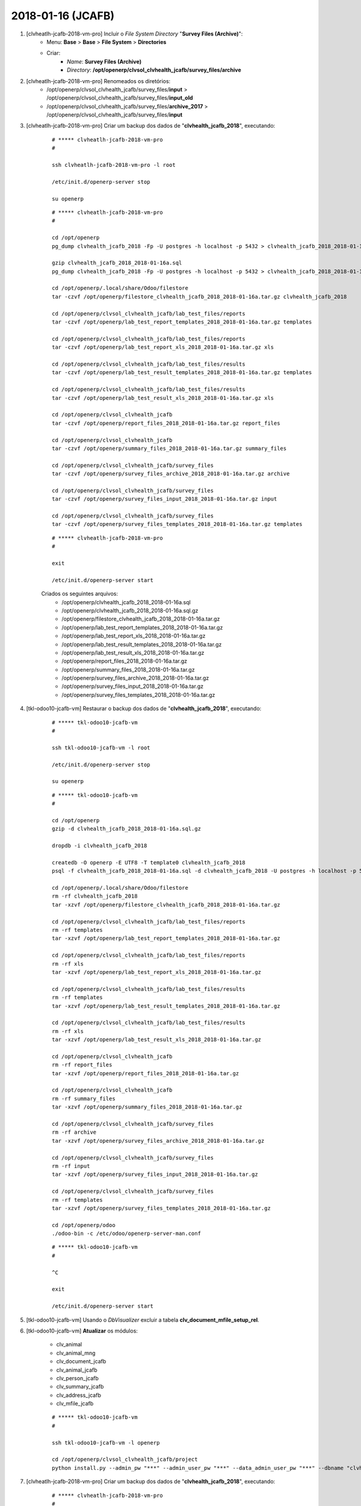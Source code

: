 ==================
2018-01-16 (JCAFB)
==================

#. [clvheatlh-jcafb-2018-vm-pro] Incluir o *File System Directory* "**Survey Files (Archive)**":
    * Menu: **Base** > **Base** > **File System** > **Directories**
    * Criar:
        * *Name*: **Survey Files (Archive)**
        * *Directory*: **/opt/openerp/clvsol_clvhealth_jcafb/survey_files/archive**

#. [clvheatlh-jcafb-2018-vm-pro] Renomeados os diretórios:
    * /opt/openerp/clvsol_clvhealth_jcafb/survey_files/**input** > /opt/openerp/clvsol_clvhealth_jcafb/survey_files/**input_old**
    * /opt/openerp/clvsol_clvhealth_jcafb/survey_files/**archive_2017** > /opt/openerp/clvsol_clvhealth_jcafb/survey_files/**input**

#. [clvheatlh-jcafb-2018-vm-pro] Criar um backup dos dados de "**clvhealth_jcafb_2018**", executando:

    ::

        # ***** clvheatlh-jcafb-2018-vm-pro
        #

        ssh clvheatlh-jcafb-2018-vm-pro -l root

        /etc/init.d/openerp-server stop

        su openerp

    ::

        # ***** clvheatlh-jcafb-2018-vm-pro
        #

        cd /opt/openerp
        pg_dump clvhealth_jcafb_2018 -Fp -U postgres -h localhost -p 5432 > clvhealth_jcafb_2018_2018-01-16a.sql

        gzip clvhealth_jcafb_2018_2018-01-16a.sql
        pg_dump clvhealth_jcafb_2018 -Fp -U postgres -h localhost -p 5432 > clvhealth_jcafb_2018_2018-01-16a.sql

        cd /opt/openerp/.local/share/Odoo/filestore
        tar -czvf /opt/openerp/filestore_clvhealth_jcafb_2018_2018-01-16a.tar.gz clvhealth_jcafb_2018

        cd /opt/openerp/clvsol_clvhealth_jcafb/lab_test_files/reports
        tar -czvf /opt/openerp/lab_test_report_templates_2018_2018-01-16a.tar.gz templates

        cd /opt/openerp/clvsol_clvhealth_jcafb/lab_test_files/reports
        tar -czvf /opt/openerp/lab_test_report_xls_2018_2018-01-16a.tar.gz xls

        cd /opt/openerp/clvsol_clvhealth_jcafb/lab_test_files/results
        tar -czvf /opt/openerp/lab_test_result_templates_2018_2018-01-16a.tar.gz templates

        cd /opt/openerp/clvsol_clvhealth_jcafb/lab_test_files/results
        tar -czvf /opt/openerp/lab_test_result_xls_2018_2018-01-16a.tar.gz xls

        cd /opt/openerp/clvsol_clvhealth_jcafb
        tar -czvf /opt/openerp/report_files_2018_2018-01-16a.tar.gz report_files

        cd /opt/openerp/clvsol_clvhealth_jcafb
        tar -czvf /opt/openerp/summary_files_2018_2018-01-16a.tar.gz summary_files

        cd /opt/openerp/clvsol_clvhealth_jcafb/survey_files
        tar -czvf /opt/openerp/survey_files_archive_2018_2018-01-16a.tar.gz archive

        cd /opt/openerp/clvsol_clvhealth_jcafb/survey_files
        tar -czvf /opt/openerp/survey_files_input_2018_2018-01-16a.tar.gz input

        cd /opt/openerp/clvsol_clvhealth_jcafb/survey_files
        tar -czvf /opt/openerp/survey_files_templates_2018_2018-01-16a.tar.gz templates

    ::

        # ***** clvheatlh-jcafb-2018-vm-pro
        #

        exit

        /etc/init.d/openerp-server start

    Criados os seguintes arquivos:
        * /opt/openerp/clvhealth_jcafb_2018_2018-01-16a.sql
        * /opt/openerp/clvhealth_jcafb_2018_2018-01-16a.sql.gz
        * /opt/openerp/filestore_clvhealth_jcafb_2018_2018-01-16a.tar.gz
        * /opt/openerp/lab_test_report_templates_2018_2018-01-16a.tar.gz
        * /opt/openerp/lab_test_report_xls_2018_2018-01-16a.tar.gz
        * /opt/openerp/lab_test_result_templates_2018_2018-01-16a.tar.gz
        * /opt/openerp/lab_test_result_xls_2018_2018-01-16a.tar.gz
        * /opt/openerp/report_files_2018_2018-01-16a.tar.gz
        * /opt/openerp/summary_files_2018_2018-01-16a.tar.gz
        * /opt/openerp/survey_files_archive_2018_2018-01-16a.tar.gz
        * /opt/openerp/survey_files_input_2018_2018-01-16a.tar.gz
        * /opt/openerp/survey_files_templates_2018_2018-01-16a.tar.gz

#. [tkl-odoo10-jcafb-vm] Restaurar o backup dos dados de "**clvhealth_jcafb_2018**", executando:

    ::

        # ***** tkl-odoo10-jcafb-vm
        #

        ssh tkl-odoo10-jcafb-vm -l root

        /etc/init.d/openerp-server stop

        su openerp

    ::

        # ***** tkl-odoo10-jcafb-vm
        #

        cd /opt/openerp
        gzip -d clvhealth_jcafb_2018_2018-01-16a.sql.gz

        dropdb -i clvhealth_jcafb_2018

        createdb -O openerp -E UTF8 -T template0 clvhealth_jcafb_2018
        psql -f clvhealth_jcafb_2018_2018-01-16a.sql -d clvhealth_jcafb_2018 -U postgres -h localhost -p 5432 -q

        cd /opt/openerp/.local/share/Odoo/filestore
        rm -rf clvhealth_jcafb_2018
        tar -xzvf /opt/openerp/filestore_clvhealth_jcafb_2018_2018-01-16a.tar.gz

        cd /opt/openerp/clvsol_clvhealth_jcafb/lab_test_files/reports
        rm -rf templates
        tar -xzvf /opt/openerp/lab_test_report_templates_2018_2018-01-16a.tar.gz

        cd /opt/openerp/clvsol_clvhealth_jcafb/lab_test_files/reports
        rm -rf xls
        tar -xzvf /opt/openerp/lab_test_report_xls_2018_2018-01-16a.tar.gz

        cd /opt/openerp/clvsol_clvhealth_jcafb/lab_test_files/results
        rm -rf templates
        tar -xzvf /opt/openerp/lab_test_result_templates_2018_2018-01-16a.tar.gz

        cd /opt/openerp/clvsol_clvhealth_jcafb/lab_test_files/results
        rm -rf xls
        tar -xzvf /opt/openerp/lab_test_result_xls_2018_2018-01-16a.tar.gz

        cd /opt/openerp/clvsol_clvhealth_jcafb
        rm -rf report_files
        tar -xzvf /opt/openerp/report_files_2018_2018-01-16a.tar.gz

        cd /opt/openerp/clvsol_clvhealth_jcafb
        rm -rf summary_files
        tar -xzvf /opt/openerp/summary_files_2018_2018-01-16a.tar.gz

        cd /opt/openerp/clvsol_clvhealth_jcafb/survey_files
        rm -rf archive
        tar -xzvf /opt/openerp/survey_files_archive_2018_2018-01-16a.tar.gz

        cd /opt/openerp/clvsol_clvhealth_jcafb/survey_files
        rm -rf input
        tar -xzvf /opt/openerp/survey_files_input_2018_2018-01-16a.tar.gz

        cd /opt/openerp/clvsol_clvhealth_jcafb/survey_files
        rm -rf templates
        tar -xzvf /opt/openerp/survey_files_templates_2018_2018-01-16a.tar.gz

        cd /opt/openerp/odoo
        ./odoo-bin -c /etc/odoo/openerp-server-man.conf

    ::

        # ***** tkl-odoo10-jcafb-vm
        #

        ^C

        exit

        /etc/init.d/openerp-server start

#. [tkl-odoo10-jcafb-vm] Usando o *DbVisualizer* excluir a tabela **clv_document_mfile_setup_rel**.

#. [tkl-odoo10-jcafb-vm] **Atualizar** os módulos:

    * clv_animal
    * clv_animal_mng
    * clv_document_jcafb
    * clv_animal_jcafb
    * clv_person_jcafb
    * clv_summary_jcafb
    * clv_address_jcafb
    * clv_mfile_jcafb

    ::

        # ***** tkl-odoo10-jcafb-vm
        #

        ssh tkl-odoo10-jcafb-vm -l openerp

        cd /opt/openerp/clvsol_clvhealth_jcafb/project
        python install.py --admin_pw "***" --admin_user_pw "***" --data_admin_user_pw "***" --dbname "clvhealth_jcafb_2018" -m clv_animal clv_animal_mng clv_document_jcafb clv_animal_jcafb clv_person_jcafb clv_address_jcafb clv_mfile_jcafb

#. [clvheatlh-jcafb-2018-vm-pro] Criar um backup dos dados de "**clvhealth_jcafb_2018**", executando:

    ::

        # ***** clvheatlh-jcafb-2018-vm-pro
        #

        ssh clvheatlh-jcafb-2018-vm-pro -l root

        /etc/init.d/openerp-server stop

        su openerp

    ::

        # ***** clvheatlh-jcafb-2018-vm-pro
        #

        cd /opt/openerp
        pg_dump clvhealth_jcafb_2018 -Fp -U postgres -h localhost -p 5432 > clvhealth_jcafb_2018_2018-01-16b.sql

        gzip clvhealth_jcafb_2018_2018-01-16b.sql
        pg_dump clvhealth_jcafb_2018 -Fp -U postgres -h localhost -p 5432 > clvhealth_jcafb_2018_2018-01-16b.sql

        cd /opt/openerp/.local/share/Odoo/filestore
        tar -czvf /opt/openerp/filestore_clvhealth_jcafb_2018_2018-01-16b.tar.gz clvhealth_jcafb_2018

        cd /opt/openerp/clvsol_clvhealth_jcafb/lab_test_files/reports
        tar -czvf /opt/openerp/lab_test_report_templates_2018_2018-01-16b.tar.gz templates

        cd /opt/openerp/clvsol_clvhealth_jcafb/lab_test_files/reports
        tar -czvf /opt/openerp/lab_test_report_xls_2018_2018-01-16b.tar.gz xls

        cd /opt/openerp/clvsol_clvhealth_jcafb/lab_test_files/results
        tar -czvf /opt/openerp/lab_test_result_templates_2018_2018-01-16b.tar.gz templates

        cd /opt/openerp/clvsol_clvhealth_jcafb/lab_test_files/results
        tar -czvf /opt/openerp/lab_test_result_xls_2018_2018-01-16b.tar.gz xls

        cd /opt/openerp/clvsol_clvhealth_jcafb
        tar -czvf /opt/openerp/report_files_2018_2018-01-16b.tar.gz report_files

        cd /opt/openerp/clvsol_clvhealth_jcafb
        tar -czvf /opt/openerp/summary_files_2018_2018-01-16b.tar.gz summary_files

        cd /opt/openerp/clvsol_clvhealth_jcafb/survey_files
        tar -czvf /opt/openerp/survey_files_archive_2018_2018-01-16b.tar.gz archive

        cd /opt/openerp/clvsol_clvhealth_jcafb/survey_files
        tar -czvf /opt/openerp/survey_files_input_2018_2018-01-16b.tar.gz input

        cd /opt/openerp/clvsol_clvhealth_jcafb/survey_files
        tar -czvf /opt/openerp/survey_files_templates_2018_2018-01-16b.tar.gz templates

    ::

        # ***** clvheatlh-jcafb-2018-vm-pro
        #

        exit

        /etc/init.d/openerp-server start

    Criados os seguintes arquivos:
        * /opt/openerp/clvhealth_jcafb_2018_2018-01-16b.sql
        * /opt/openerp/clvhealth_jcafb_2018_2018-01-16b.sql.gz
        * /opt/openerp/filestore_clvhealth_jcafb_2018_2018-01-16b.tar.gz
        * /opt/openerp/lab_test_report_templates_2018_2018-01-16b.tar.gz
        * /opt/openerp/lab_test_report_xls_2018_2018-01-16b.tar.gz
        * /opt/openerp/lab_test_result_templates_2018_2018-01-16b.tar.gz
        * /opt/openerp/lab_test_result_xls_2018_2018-01-16b.tar.gz
        * /opt/openerp/report_files_2018_2018-01-16b.tar.gz
        * /opt/openerp/summary_files_2018_2018-01-16b.tar.gz
        * /opt/openerp/survey_files_archive_2018_2018-01-16b.tar.gz
        * /opt/openerp/survey_files_input_2018_2018-01-16b.tar.gz
        * /opt/openerp/survey_files_templates_2018_2018-01-16b.tar.gz

#. [clvheatlh-jcafb-2018-vm-pro] Usando o *DbVisualizer* excluir a tabela **clv_document_mfile_setup_rel**.

#. [clvheatlh-jcafb-2018-vm-pro] **Atualizar** os fontes do projeto

    ::

        # ***** clvheatlh-jcafb-2018-vm-pro
        #

        ssh clvheatlh-jcafb-2018-vm-pro -l root

        /etc/init.d/openerp-server stop

        su openerp

        cd /opt/openerp/clvsol_clvhealth_jcafb
        git pull

        cd /opt/openerp/clvsol_odoo_addons
        git pull

        cd /opt/openerp/clvsol_odoo_addons_jcafb
        git pull

        cd /opt/openerp/clvsol_odoo_addons_l10n_br
        git pull

        cd /opt/openerp/clvsol_odoo_api
        git pull

        exit
        /etc/init.d/openerp-server start

#. [clvheatlh-jcafb-2018-vm-pro] **Atualizar** os módulos:

    * clv_animal
    * clv_animal_mng
    * clv_document_jcafb
    * clv_animal_jcafb
    * clv_person_jcafb
    * clv_summary_jcafb
    * clv_address_jcafb
    * clv_mfile_jcafb

    ::

        # ***** clvheatlh-jcafb-2018-vm-pro (session 1)
        #

        ssh clvheatlh-jcafb-2018-vm-pro -l root

        /etc/init.d/openerp-server stop

        su openerp
        cd /opt/openerp/odoo
        ./odoo-bin -c /etc/odoo/openerp-server-man.conf

    ::

        # ***** clvheatlh-jcafb-2018-vm-pro (session 2)
        #

        ssh clvheatlh-jcafb-2018-vm-pro -l openerp

        cd /opt/openerp/clvsol_clvhealth_jcafb/project
        python install.py --admin_pw "***" --admin_user_pw "***" --data_admin_user_pw "***" --dbname "clvhealth_jcafb_2018" -m clv_animal clv_animal_mng clv_document_jcafb clv_animal_jcafb clv_person_jcafb clv_address_jcafb clv_mfile_jcafb


    ::

        # ***** clvheatlh-jcafb-2018-vm-pro (session 1)
        #

        ^C

        exit

        /etc/init.d/openerp-server start

#. [clvheatlh-jcafb-2018-vm-pro] Processar os Arquivos de Media (*Media Files*) referentes aos Questionários / Termos de Consentimento da JCAFB-2017:

    * Arquivar os Arquivos de Media (*Media File Archive*):
        * Menu: **Media File Management** > **Media File Management** > **Media Files**
        * Configurar para apresentar 1100 registros.
        * Agrupar por: *State*
        * Selecionar os Arquivos de Media: *Imported* (1082)
        * Executar a Ação "**Media File Archive**" para os Arquivos de Media selecionados:
            * Directory Path (Input) : **/opt/openerp/clvsol_clvhealth_jcafb/survey_files/input**
            * Directory Path (Archive) : **/opt/openerp/clvsol_clvhealth_jcafb/survey_files/archive**

#. [clvheatlh-jcafb-2018-vm-pro] Processar os Arquivos de Media (*Media Files*) referentes aos Questionários / Termos de Consentimento da JCAFB-2017:

    * Desarquivar os Arquivos de Media (*Media File Unarchive*):
        * Menu: **Media File Management** > **Media File Management** > **Media Files**
        * Configurar para apresentar 1100 registros.
        * Agrupar por: *State*
        * Selecionar os Arquivos de Media: *Archived* (1082)
        * Executar a Ação "**Media File Unarchive**" para os Arquivos de Media selecionados:
            * Directory Path (Archive) : **/opt/openerp/clvsol_clvhealth_jcafb/survey_files/archive**
            * Directory Path (Input) : **/opt/openerp/clvsol_clvhealth_jcafb/survey_files/input**

#. [clvheatlh-jcafb-2018-vm-pro] Processar os Arquivos de Media (*Media Files*) referentes aos Questionários / Termos de Consentimento da JCAFB-2017:

    * Renovar os Arquivos de Media (*Media file Refresh*):
        * Menu: **Media File Management** > **Media File Management** > **Media Files**
        * Configurar para apresentar 1000 registros.
        * Agrupar por: *State*
        * Selecionar os Arquivos de Media: *New* (903)
        * Executar a Ação "**Media file Refresh**"para os Arquivos de Media selecionados
            * Directory Path: **/opt/openerp/clvsol_clvhealth_jcafb/survey_files/input**
    * Validar os Arquivos de Media (*Media file Validate*):
        * Menu: **Media File Management** > **Media File Management** > **Media Files**
        * Configurar para apresentar 1000 registros.
        * Agrupar por: *State*
        * Selecionar os Arquivos de Media: *Checked* (218)
        * Executar a Ação "**Media file Validate**"para os Arquivos de Media selecionados
            * Directory Path: **/opt/openerp/clvsol_clvhealth_jcafb/survey_files/input**
    * Importar os Arquivos de Media (*Media file Import*):
        * Menu: **Media File Management** > **Media File Management** > **Media Files**
        * Configurar para apresentar 1000 registros.
        * Agrupar por: *State*
        * Selecionar os Arquivos de Media: *Validated* (218)
        * Executar a Ação "**Media file Import**"para os Arquivos de Media selecionados
            * Directory Path: **/opt/openerp/clvsol_clvhealth_jcafb/survey_files/input**

    * Arquivar os Arquivos de Media (*Media File Archive*):
        * Menu: **Media File Management** > **Media File Management** > **Media Files**
        * Configurar para apresentar 1100 registros.
        * Agrupar por: *State*
        * Selecionar os Arquivos de Media: *Imported* (218)
        * Executar a Ação "**Media File Archive**" para os Arquivos de Media selecionados:
            * Directory Path (Input) : **/opt/openerp/clvsol_clvhealth_jcafb/survey_files/input**
            * Directory Path (Archive) : **/opt/openerp/clvsol_clvhealth_jcafb/survey_files/archive**

#. [clvheatlh-jcafb-2018-vm-pro] Processar os Arquivos de Media (*Media Files*) referentes aos Questionários / Termos de Consentimento da JCAFB-2017:

    * Inicializar os Arquivos de Media (*Document Media File Set Up*):
        * Menu: **Base** > **Base** > **Documents**
        * Selecionar os Documentos desejados
        * Executar a Ação "**Document Media File Set Up**" para os Documentos selecionados

#. [clvheatlh-jcafb-2018-vm-pro] Criar um backup dos dados de "**clvhealth_jcafb_2018**", executando:

    ::

        # ***** clvheatlh-jcafb-2018-vm-pro
        #

        ssh clvheatlh-jcafb-2018-vm-pro -l root

        /etc/init.d/openerp-server stop

        su openerp

    ::

        # ***** clvheatlh-jcafb-2018-vm-pro
        #

        cd /opt/openerp
        pg_dump clvhealth_jcafb_2018 -Fp -U postgres -h localhost -p 5432 > clvhealth_jcafb_2018_2018-01-16c.sql

        gzip clvhealth_jcafb_2018_2018-01-16c.sql
        pg_dump clvhealth_jcafb_2018 -Fp -U postgres -h localhost -p 5432 > clvhealth_jcafb_2018_2018-01-16c.sql

        cd /opt/openerp/.local/share/Odoo/filestore
        tar -czvf /opt/openerp/filestore_clvhealth_jcafb_2018_2018-01-16c.tar.gz clvhealth_jcafb_2018

        cd /opt/openerp/clvsol_clvhealth_jcafb/lab_test_files/reports
        tar -czvf /opt/openerp/lab_test_report_templates_2018_2018-01-16c.tar.gz templates

        cd /opt/openerp/clvsol_clvhealth_jcafb/lab_test_files/reports
        tar -czvf /opt/openerp/lab_test_report_xls_2018_2018-01-16c.tar.gz xls

        cd /opt/openerp/clvsol_clvhealth_jcafb/lab_test_files/results
        tar -czvf /opt/openerp/lab_test_result_templates_2018_2018-01-16c.tar.gz templates

        cd /opt/openerp/clvsol_clvhealth_jcafb/lab_test_files/results
        tar -czvf /opt/openerp/lab_test_result_xls_2018_2018-01-16c.tar.gz xls

        cd /opt/openerp/clvsol_clvhealth_jcafb
        tar -czvf /opt/openerp/report_files_2018_2018-01-16c.tar.gz report_files

        cd /opt/openerp/clvsol_clvhealth_jcafb
        tar -czvf /opt/openerp/summary_files_2018_2018-01-16c.tar.gz summary_files

        cd /opt/openerp/clvsol_clvhealth_jcafb/survey_files
        tar -czvf /opt/openerp/survey_files_archive_2018_2018-01-16c.tar.gz archive

        cd /opt/openerp/clvsol_clvhealth_jcafb/survey_files
        tar -czvf /opt/openerp/survey_files_input_2018_2018-01-16c.tar.gz input

        cd /opt/openerp/clvsol_clvhealth_jcafb/survey_files
        tar -czvf /opt/openerp/survey_files_templates_2018_2018-01-16c.tar.gz templates

    ::

        # ***** clvheatlh-jcafb-2018-vm-pro
        #

        exit

        /etc/init.d/openerp-server start

    Criados os seguintes arquivos:
        * /opt/openerp/clvhealth_jcafb_2018_2018-01-16c.sql
        * /opt/openerp/clvhealth_jcafb_2018_2018-01-16c.sql.gz
        * /opt/openerp/filestore_clvhealth_jcafb_2018_2018-01-16c.tar.gz
        * /opt/openerp/lab_test_report_templates_2018_2018-01-16c.tar.gz
        * /opt/openerp/lab_test_report_xls_2018_2018-01-16c.tar.gz
        * /opt/openerp/lab_test_result_templates_2018_2018-01-16c.tar.gz
        * /opt/openerp/lab_test_result_xls_2018_2018-01-16c.tar.gz
        * /opt/openerp/report_files_2018_2018-01-16c.tar.gz
        * /opt/openerp/summary_files_2018_2018-01-16c.tar.gz
        * /opt/openerp/survey_files_archive_2018_2018-01-16c.tar.gz
        * /opt/openerp/survey_files_input_2018_2018-01-16c.tar.gz
        * /opt/openerp/survey_files_templates_2018_2018-01-16c.tar.gz

#. [tkl-odoo10-jcafb-vm] Restaurar o backup dos dados de "**clvhealth_jcafb_2018**", executando:

    ::

        # ***** tkl-odoo10-jcafb-vm
        #

        ssh tkl-odoo10-jcafb-vm -l root

        /etc/init.d/openerp-server stop

        su openerp

    ::

        # ***** tkl-odoo10-jcafb-vm
        #

        cd /opt/openerp
        gzip -d clvhealth_jcafb_2018_2018-01-16c.sql.gz

        dropdb -i clvhealth_jcafb_2018

        createdb -O openerp -E UTF8 -T template0 clvhealth_jcafb_2018
        psql -f clvhealth_jcafb_2018_2018-01-16c.sql -d clvhealth_jcafb_2018 -U postgres -h localhost -p 5432 -q

        cd /opt/openerp/.local/share/Odoo/filestore
        rm -rf clvhealth_jcafb_2018
        tar -xzvf /opt/openerp/filestore_clvhealth_jcafb_2018_2018-01-16c.tar.gz

        cd /opt/openerp/clvsol_clvhealth_jcafb/lab_test_files/reports
        rm -rf templates
        tar -xzvf /opt/openerp/lab_test_report_templates_2018_2018-01-16c.tar.gz

        cd /opt/openerp/clvsol_clvhealth_jcafb/lab_test_files/reports
        rm -rf xls
        tar -xzvf /opt/openerp/lab_test_report_xls_2018_2018-01-16c.tar.gz

        cd /opt/openerp/clvsol_clvhealth_jcafb/lab_test_files/results
        rm -rf templates
        tar -xzvf /opt/openerp/lab_test_result_templates_2018_2018-01-16c.tar.gz

        cd /opt/openerp/clvsol_clvhealth_jcafb/lab_test_files/results
        rm -rf xls
        tar -xzvf /opt/openerp/lab_test_result_xls_2018_2018-01-16c.tar.gz

        cd /opt/openerp/clvsol_clvhealth_jcafb
        rm -rf report_files
        tar -xzvf /opt/openerp/report_files_2018_2018-01-16c.tar.gz

        cd /opt/openerp/clvsol_clvhealth_jcafb
        rm -rf summary_files
        tar -xzvf /opt/openerp/summary_files_2018_2018-01-16c.tar.gz

        cd /opt/openerp/clvsol_clvhealth_jcafb/survey_files
        rm -rf archive
        tar -xzvf /opt/openerp/survey_files_archive_2018_2018-01-16c.tar.gz

        cd /opt/openerp/clvsol_clvhealth_jcafb/survey_files
        rm -rf input
        tar -xzvf /opt/openerp/survey_files_input_2018_2018-01-16c.tar.gz

        cd /opt/openerp/clvsol_clvhealth_jcafb/survey_files
        rm -rf templates
        tar -xzvf /opt/openerp/survey_files_templates_2018_2018-01-16c.tar.gz

        cd /opt/openerp/odoo
        ./odoo-bin -c /etc/odoo/openerp-server-man.conf

    ::

        # ***** tkl-odoo10-jcafb-vm
        #

        ^C

        exit

        /etc/init.d/openerp-server start

#. [tkl-odoo10-jcafb-vm] **Atualizar** os módulos:

    * clv_person_off
    * clv_document_off
    * clv_document_off_jcafb

    ::

        # ***** tkl-odoo10-jcafb-vm
        #

        ssh tkl-odoo10-jcafb-vm -l openerp

        cd /opt/openerp/clvsol_clvhealth_jcafb/project
        python install.py --admin_pw "***" --admin_user_pw "***" --data_admin_user_pw "***" --dbname "clvhealth_jcafb_2018" -m clv_person_off clv_document_off clv_document_off_jcafb

#. [clvheatlh-jcafb-2018-vm-pro] Criar um backup dos dados de "**clvhealth_jcafb_2018**", executando:

    ::

        # ***** clvheatlh-jcafb-2018-vm-pro
        #

        ssh clvheatlh-jcafb-2018-vm-pro -l root

        /etc/init.d/openerp-server stop

        su openerp

    ::

        # ***** clvheatlh-jcafb-2018-vm-pro
        #

        cd /opt/openerp
        pg_dump clvhealth_jcafb_2018 -Fp -U postgres -h localhost -p 5432 > clvhealth_jcafb_2018_2018-01-16d.sql

        gzip clvhealth_jcafb_2018_2018-01-16d.sql
        pg_dump clvhealth_jcafb_2018 -Fp -U postgres -h localhost -p 5432 > clvhealth_jcafb_2018_2018-01-16d.sql

        cd /opt/openerp/.local/share/Odoo/filestore
        tar -czvf /opt/openerp/filestore_clvhealth_jcafb_2018_2018-01-16d.tar.gz clvhealth_jcafb_2018

        cd /opt/openerp/clvsol_clvhealth_jcafb/lab_test_files/reports
        tar -czvf /opt/openerp/lab_test_report_templates_2018_2018-01-16d.tar.gz templates

        cd /opt/openerp/clvsol_clvhealth_jcafb/lab_test_files/reports
        tar -czvf /opt/openerp/lab_test_report_xls_2018_2018-01-16d.tar.gz xls

        cd /opt/openerp/clvsol_clvhealth_jcafb/lab_test_files/results
        tar -czvf /opt/openerp/lab_test_result_templates_2018_2018-01-16d.tar.gz templates

        cd /opt/openerp/clvsol_clvhealth_jcafb/lab_test_files/results
        tar -czvf /opt/openerp/lab_test_result_xls_2018_2018-01-16d.tar.gz xls

        cd /opt/openerp/clvsol_clvhealth_jcafb
        tar -czvf /opt/openerp/report_files_2018_2018-01-16d.tar.gz report_files

        cd /opt/openerp/clvsol_clvhealth_jcafb
        tar -czvf /opt/openerp/summary_files_2018_2018-01-16d.tar.gz summary_files

        cd /opt/openerp/clvsol_clvhealth_jcafb/survey_files
        tar -czvf /opt/openerp/survey_files_archive_2018_2018-01-16d.tar.gz archive

        cd /opt/openerp/clvsol_clvhealth_jcafb/survey_files
        tar -czvf /opt/openerp/survey_files_input_2018_2018-01-16d.tar.gz input

        cd /opt/openerp/clvsol_clvhealth_jcafb/survey_files
        tar -czvf /opt/openerp/survey_files_templates_2018_2018-01-16d.tar.gz templates

    ::

        # ***** clvheatlh-jcafb-2018-vm-pro
        #

        exit

        /etc/init.d/openerp-server start
